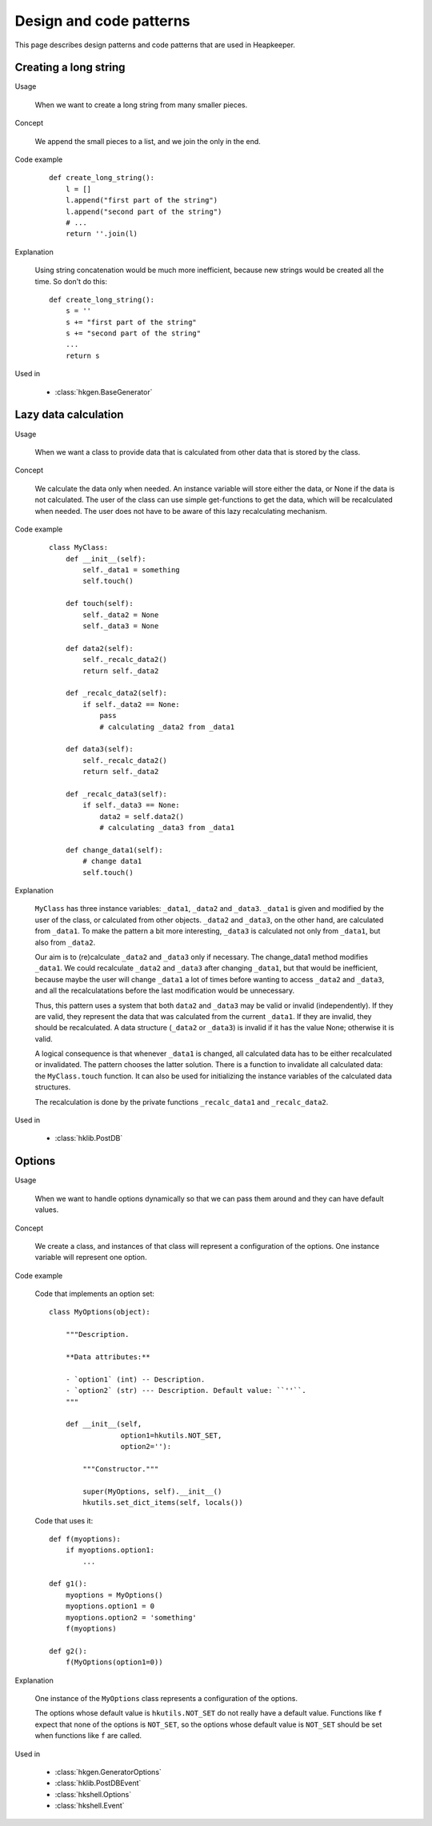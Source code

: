 Design and code patterns
========================

This page describes design patterns and code patterns that are used in
Heapkeeper.

.. _creating_a_long_string_pattern:

Creating a long string
----------------------

Usage

   When we want to create a long string from many smaller pieces.

Concept

   We append the small pieces to a list, and we join the only in the end.

Code example

   ::

      def create_long_string():
          l = []
          l.append("first part of the string")
          l.append("second part of the string")
          # ...
          return ''.join(l)

Explanation

   Using string concatenation would be much more inefficient, because new
   strings would be created all the time. So don't do this::

      def create_long_string():
          s = ''
          s += "first part of the string"
          s += "second part of the string"
          ...
          return s

Used in

   * :class:`hkgen.BaseGenerator`

.. _lazy_data_calculation_pattern:

Lazy data calculation
---------------------

Usage

   When we want a class to provide data that is calculated from other data that
   is stored by the class.

Concept

   We calculate the data only when needed. An instance variable will store
   either the data, or None if the data is not calculated. The user of the
   class can use simple get-functions to get the data, which will be
   recalculated when needed. The user does not have to be aware of this lazy
   recalculating mechanism.

Code example

   ::

      class MyClass:
          def __init__(self):
              self._data1 = something
              self.touch()

          def touch(self):
              self._data2 = None
              self._data3 = None

          def data2(self):
              self._recalc_data2()
              return self._data2

          def _recalc_data2(self):
              if self._data2 == None:
                  pass
                  # calculating _data2 from _data1

          def data3(self):
              self._recalc_data2()
              return self._data2

          def _recalc_data3(self):
              if self._data3 == None:
                  data2 = self.data2()
                  # calculating _data3 from _data1

          def change_data1(self):
              # change data1
              self.touch()

Explanation

   ``MyClass`` has three instance variables: ``_data1``, ``_data2`` and
   ``_data3``. ``_data1`` is given and modified by the user of the class, or
   calculated from other objects. ``_data2`` and ``_data3``, on the other hand,
   are calculated from ``_data1``. To make the pattern a bit more interesting,
   ``_data3`` is calculated not only from ``_data1``, but also from ``_data2``.

   Our aim is to (re)calculate ``_data2`` and ``_data3`` only if necessary. The
   change_data1 method modifies ``_data1``. We could recalculate ``_data2`` and
   ``_data3`` after changing ``_data1``, but that would be inefficient, because
   maybe the user will change ``_data1`` a lot of times before wanting to
   access ``_data2`` and ``_data3``, and all the recalculatations before the
   last modification would be unnecessary.

   Thus, this pattern uses a system that both ``data2`` and ``_data3`` may be
   valid or invalid (independently). If they are valid, they represent the data
   that was calculated from the current ``_data1``. If they are invalid, they
   should be recalculated. A data structure (``_data2`` or ``_data3``) is
   invalid if it has the value None; otherwise it is valid.

   A logical consequence is that whenever ``_data1`` is changed, all calculated
   data has to be either recalculated or invalidated. The pattern chooses the
   latter solution. There is a function to invalidate all calculated data: the
   ``MyClass.touch`` function. It can also be used for initializing the
   instance variables of the calculated data structures.

   The recalculation is done by the private functions ``_recalc_data1`` and
   ``_recalc_data2``.

Used in

   * :class:`hklib.PostDB`

.. _options_pattern:

Options
-------

Usage

   When we want to handle options dynamically so that we can pass them around
   and they can have default values.

Concept

   We create a class, and instances of that class will represent a
   configuration of the options. One instance variable will represent one
   option.

Code example

   Code that implements an option set::

      class MyOptions(object):

          """Description.

          **Data attributes:**

          - `option1` (int) -- Description.
          - `option2` (str) --- Description. Default value: ``''``.
          """

          def __init__(self,
                       option1=hkutils.NOT_SET,
                       option2=''):

              """Constructor."""

              super(MyOptions, self).__init__()
              hkutils.set_dict_items(self, locals())

   Code that uses it::

      def f(myoptions):
          if myoptions.option1:
              ...

      def g1():
          myoptions = MyOptions()
          myoptions.option1 = 0
          myoptions.option2 = 'something'
          f(myoptions)

      def g2():
          f(MyOptions(option1=0))

Explanation

   One instance of the ``MyOptions`` class represents a configuration of the
   options.

   The options whose default value is ``hkutils.NOT_SET`` do not really have a
   default value. Functions like ``f`` expect that none of the options is
   ``NOT_SET``, so the options whose default value is ``NOT_SET`` should be set
   when functions like ``f`` are called.

Used in

   * :class:`hkgen.GeneratorOptions`
   * :class:`hklib.PostDBEvent`
   * :class:`hkshell.Options`
   * :class:`hkshell.Event`
